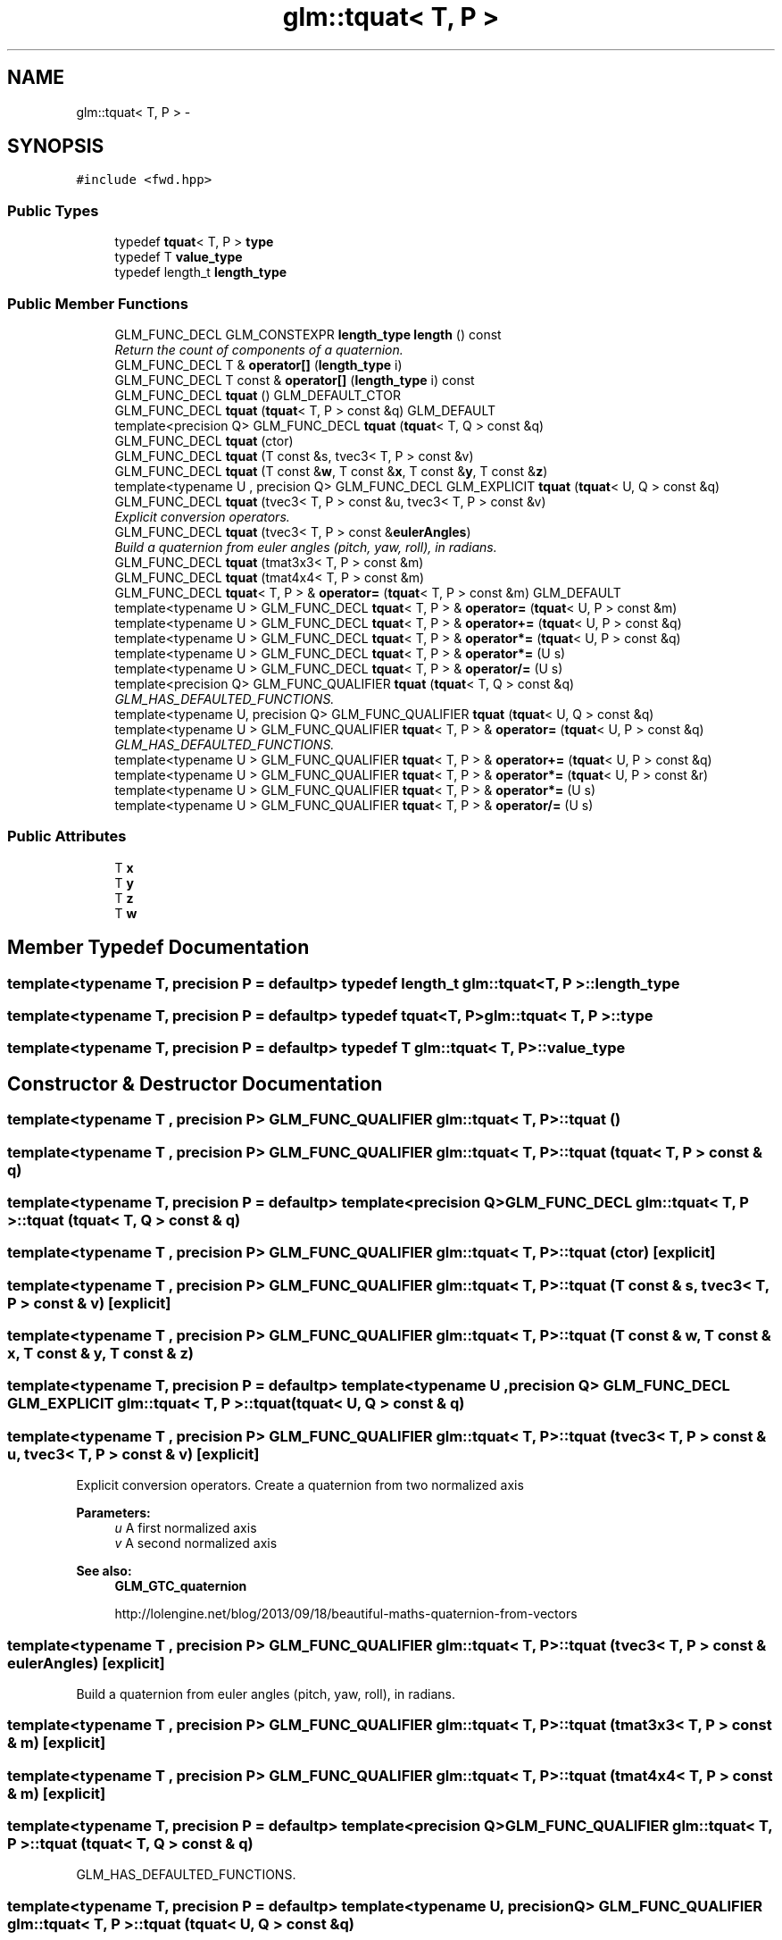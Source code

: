.TH "glm::tquat< T, P >" 3 "Tue Nov 24 2015" "Version 0.0.0.1" "Fusion3D" \" -*- nroff -*-
.ad l
.nh
.SH NAME
glm::tquat< T, P > \- 
.SH SYNOPSIS
.br
.PP
.PP
\fC#include <fwd\&.hpp>\fP
.SS "Public Types"

.in +1c
.ti -1c
.RI "typedef \fBtquat\fP< T, P > \fBtype\fP"
.br
.ti -1c
.RI "typedef T \fBvalue_type\fP"
.br
.ti -1c
.RI "typedef length_t \fBlength_type\fP"
.br
.in -1c
.SS "Public Member Functions"

.in +1c
.ti -1c
.RI "GLM_FUNC_DECL GLM_CONSTEXPR \fBlength_type\fP \fBlength\fP () const "
.br
.RI "\fIReturn the count of components of a quaternion\&. \fP"
.ti -1c
.RI "GLM_FUNC_DECL T & \fBoperator[]\fP (\fBlength_type\fP i)"
.br
.ti -1c
.RI "GLM_FUNC_DECL T const & \fBoperator[]\fP (\fBlength_type\fP i) const "
.br
.ti -1c
.RI "GLM_FUNC_DECL \fBtquat\fP () GLM_DEFAULT_CTOR"
.br
.ti -1c
.RI "GLM_FUNC_DECL \fBtquat\fP (\fBtquat\fP< T, P > const &q) GLM_DEFAULT"
.br
.ti -1c
.RI "template<precision Q> GLM_FUNC_DECL \fBtquat\fP (\fBtquat\fP< T, Q > const &q)"
.br
.ti -1c
.RI "GLM_FUNC_DECL \fBtquat\fP (ctor)"
.br
.ti -1c
.RI "GLM_FUNC_DECL \fBtquat\fP (T const &s, tvec3< T, P > const &v)"
.br
.ti -1c
.RI "GLM_FUNC_DECL \fBtquat\fP (T const &\fBw\fP, T const &\fBx\fP, T const &\fBy\fP, T const &\fBz\fP)"
.br
.ti -1c
.RI "template<typename U , precision Q> GLM_FUNC_DECL GLM_EXPLICIT \fBtquat\fP (\fBtquat\fP< U, Q > const &q)"
.br
.ti -1c
.RI "GLM_FUNC_DECL \fBtquat\fP (tvec3< T, P > const &u, tvec3< T, P > const &v)"
.br
.RI "\fIExplicit conversion operators\&. \fP"
.ti -1c
.RI "GLM_FUNC_DECL \fBtquat\fP (tvec3< T, P > const &\fBeulerAngles\fP)"
.br
.RI "\fIBuild a quaternion from euler angles (pitch, yaw, roll), in radians\&. \fP"
.ti -1c
.RI "GLM_FUNC_DECL \fBtquat\fP (tmat3x3< T, P > const &m)"
.br
.ti -1c
.RI "GLM_FUNC_DECL \fBtquat\fP (tmat4x4< T, P > const &m)"
.br
.ti -1c
.RI "GLM_FUNC_DECL \fBtquat\fP< T, P > & \fBoperator=\fP (\fBtquat\fP< T, P > const &m) GLM_DEFAULT"
.br
.ti -1c
.RI "template<typename U > GLM_FUNC_DECL \fBtquat\fP< T, P > & \fBoperator=\fP (\fBtquat\fP< U, P > const &m)"
.br
.ti -1c
.RI "template<typename U > GLM_FUNC_DECL \fBtquat\fP< T, P > & \fBoperator+=\fP (\fBtquat\fP< U, P > const &q)"
.br
.ti -1c
.RI "template<typename U > GLM_FUNC_DECL \fBtquat\fP< T, P > & \fBoperator*=\fP (\fBtquat\fP< U, P > const &q)"
.br
.ti -1c
.RI "template<typename U > GLM_FUNC_DECL \fBtquat\fP< T, P > & \fBoperator*=\fP (U s)"
.br
.ti -1c
.RI "template<typename U > GLM_FUNC_DECL \fBtquat\fP< T, P > & \fBoperator/=\fP (U s)"
.br
.ti -1c
.RI "template<precision Q> GLM_FUNC_QUALIFIER \fBtquat\fP (\fBtquat\fP< T, Q > const &q)"
.br
.RI "\fIGLM_HAS_DEFAULTED_FUNCTIONS\&. \fP"
.ti -1c
.RI "template<typename U, precision Q> GLM_FUNC_QUALIFIER \fBtquat\fP (\fBtquat\fP< U, Q > const &q)"
.br
.ti -1c
.RI "template<typename U > GLM_FUNC_QUALIFIER \fBtquat\fP< T, P > & \fBoperator=\fP (\fBtquat\fP< U, P > const &q)"
.br
.RI "\fIGLM_HAS_DEFAULTED_FUNCTIONS\&. \fP"
.ti -1c
.RI "template<typename U > GLM_FUNC_QUALIFIER \fBtquat\fP< T, P > & \fBoperator+=\fP (\fBtquat\fP< U, P > const &q)"
.br
.ti -1c
.RI "template<typename U > GLM_FUNC_QUALIFIER \fBtquat\fP< T, P > & \fBoperator*=\fP (\fBtquat\fP< U, P > const &r)"
.br
.ti -1c
.RI "template<typename U > GLM_FUNC_QUALIFIER \fBtquat\fP< T, P > & \fBoperator*=\fP (U s)"
.br
.ti -1c
.RI "template<typename U > GLM_FUNC_QUALIFIER \fBtquat\fP< T, P > & \fBoperator/=\fP (U s)"
.br
.in -1c
.SS "Public Attributes"

.in +1c
.ti -1c
.RI "T \fBx\fP"
.br
.ti -1c
.RI "T \fBy\fP"
.br
.ti -1c
.RI "T \fBz\fP"
.br
.ti -1c
.RI "T \fBw\fP"
.br
.in -1c
.SH "Member Typedef Documentation"
.PP 
.SS "template<typename T, precision P = defaultp> typedef length_t \fBglm::tquat\fP< T, P >::\fBlength_type\fP"

.SS "template<typename T, precision P = defaultp> typedef \fBtquat\fP<T, P> \fBglm::tquat\fP< T, P >::\fBtype\fP"

.SS "template<typename T, precision P = defaultp> typedef T \fBglm::tquat\fP< T, P >::\fBvalue_type\fP"

.SH "Constructor & Destructor Documentation"
.PP 
.SS "template<typename T , precision P> GLM_FUNC_QUALIFIER \fBglm::tquat\fP< T, P >::\fBtquat\fP ()"

.SS "template<typename T , precision P> GLM_FUNC_QUALIFIER \fBglm::tquat\fP< T, P >::\fBtquat\fP (\fBtquat\fP< T, P > const & q)"

.SS "template<typename T, precision P = defaultp> template<precision Q> GLM_FUNC_DECL \fBglm::tquat\fP< T, P >::\fBtquat\fP (\fBtquat\fP< T, Q > const & q)"

.SS "template<typename T , precision P> GLM_FUNC_QUALIFIER \fBglm::tquat\fP< T, P >::\fBtquat\fP (ctor)\fC [explicit]\fP"

.SS "template<typename T , precision P> GLM_FUNC_QUALIFIER \fBglm::tquat\fP< T, P >::\fBtquat\fP (T const & s, tvec3< T, P > const & v)\fC [explicit]\fP"

.SS "template<typename T , precision P> GLM_FUNC_QUALIFIER \fBglm::tquat\fP< T, P >::\fBtquat\fP (T const & w, T const & x, T const & y, T const & z)"

.SS "template<typename T, precision P = defaultp> template<typename U , precision Q> GLM_FUNC_DECL GLM_EXPLICIT \fBglm::tquat\fP< T, P >::\fBtquat\fP (\fBtquat\fP< U, Q > const & q)"

.SS "template<typename T , precision P> GLM_FUNC_QUALIFIER \fBglm::tquat\fP< T, P >::\fBtquat\fP (tvec3< T, P > const & u, tvec3< T, P > const & v)\fC [explicit]\fP"

.PP
Explicit conversion operators\&. Create a quaternion from two normalized axis
.PP
\fBParameters:\fP
.RS 4
\fIu\fP A first normalized axis 
.br
\fIv\fP A second normalized axis 
.RE
.PP
\fBSee also:\fP
.RS 4
\fBGLM_GTC_quaternion\fP 
.PP
http://lolengine.net/blog/2013/09/18/beautiful-maths-quaternion-from-vectors 
.RE
.PP

.SS "template<typename T , precision P> GLM_FUNC_QUALIFIER \fBglm::tquat\fP< T, P >::\fBtquat\fP (tvec3< T, P > const & eulerAngles)\fC [explicit]\fP"

.PP
Build a quaternion from euler angles (pitch, yaw, roll), in radians\&. 
.SS "template<typename T , precision P> GLM_FUNC_QUALIFIER \fBglm::tquat\fP< T, P >::\fBtquat\fP (tmat3x3< T, P > const & m)\fC [explicit]\fP"

.SS "template<typename T , precision P> GLM_FUNC_QUALIFIER \fBglm::tquat\fP< T, P >::\fBtquat\fP (tmat4x4< T, P > const & m)\fC [explicit]\fP"

.SS "template<typename T, precision P = defaultp> template<precision Q> GLM_FUNC_QUALIFIER \fBglm::tquat\fP< T, P >::\fBtquat\fP (\fBtquat\fP< T, Q > const & q)"

.PP
GLM_HAS_DEFAULTED_FUNCTIONS\&. 
.SS "template<typename T, precision P = defaultp> template<typename U, precision Q> GLM_FUNC_QUALIFIER \fBglm::tquat\fP< T, P >::\fBtquat\fP (\fBtquat\fP< U, Q > const & q)"

.SH "Member Function Documentation"
.PP 
.SS "template<typename T , precision P> GLM_FUNC_QUALIFIER GLM_CONSTEXPR \fBtquat\fP< T, P >::\fBlength_type\fP \fBglm::tquat\fP< T, P >::length () const"

.PP
Return the count of components of a quaternion\&. 
.SS "template<typename T, precision P = defaultp> template<typename U > GLM_FUNC_DECL \fBtquat\fP<T, P>& \fBglm::tquat\fP< T, P >::operator*= (\fBtquat\fP< U, P > const & q)"

.SS "template<typename T, precision P = defaultp> template<typename U > GLM_FUNC_DECL \fBtquat\fP<T, P>& \fBglm::tquat\fP< T, P >::operator*= (U s)"

.SS "template<typename T, precision P = defaultp> template<typename U > GLM_FUNC_QUALIFIER \fBtquat\fP<T, P>& \fBglm::tquat\fP< T, P >::operator*= (\fBtquat\fP< U, P > const & r)"

.SS "template<typename T, precision P = defaultp> template<typename U > GLM_FUNC_QUALIFIER \fBtquat\fP<T, P>& \fBglm::tquat\fP< T, P >::operator*= (U s)"

.SS "template<typename T, precision P = defaultp> template<typename U > GLM_FUNC_DECL \fBtquat\fP<T, P>& \fBglm::tquat\fP< T, P >::operator+= (\fBtquat\fP< U, P > const & q)"

.SS "template<typename T, precision P = defaultp> template<typename U > GLM_FUNC_QUALIFIER \fBtquat\fP<T, P>& \fBglm::tquat\fP< T, P >::operator+= (\fBtquat\fP< U, P > const & q)"

.SS "template<typename T, precision P = defaultp> template<typename U > GLM_FUNC_DECL \fBtquat\fP<T, P>& \fBglm::tquat\fP< T, P >::operator/= (U s)"

.SS "template<typename T, precision P = defaultp> template<typename U > GLM_FUNC_QUALIFIER \fBtquat\fP<T, P>& \fBglm::tquat\fP< T, P >::operator/= (U s)"

.SS "template<typename T , precision P> GLM_FUNC_QUALIFIER \fBtquat\fP< T, P > & \fBglm::tquat\fP< T, P >::operator= (\fBtquat\fP< T, P > const & m)"

.SS "template<typename T, precision P = defaultp> template<typename U > GLM_FUNC_DECL \fBtquat\fP<T, P>& \fBglm::tquat\fP< T, P >::operator= (\fBtquat\fP< U, P > const & m)"

.SS "template<typename T, precision P = defaultp> template<typename U > GLM_FUNC_QUALIFIER \fBtquat\fP<T, P>& \fBglm::tquat\fP< T, P >::operator= (\fBtquat\fP< U, P > const & q)"

.PP
GLM_HAS_DEFAULTED_FUNCTIONS\&. 
.SS "template<typename T, precision P = defaultp> GLM_FUNC_DECL T& \fBglm::tquat\fP< T, P >::operator[] (\fBlength_type\fP i)"

.SS "template<typename T, precision P = defaultp> GLM_FUNC_DECL T const& \fBglm::tquat\fP< T, P >::operator[] (\fBlength_type\fP i) const"

.SH "Member Data Documentation"
.PP 
.SS "template<typename T, precision P = defaultp> T \fBglm::tquat\fP< T, P >::w"

.SS "template<typename T, precision P = defaultp> T \fBglm::tquat\fP< T, P >::x"

.SS "template<typename T, precision P = defaultp> T \fBglm::tquat\fP< T, P >::y"

.SS "template<typename T, precision P = defaultp> T \fBglm::tquat\fP< T, P >::z"


.SH "Author"
.PP 
Generated automatically by Doxygen for Fusion3D from the source code\&.

